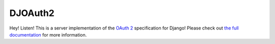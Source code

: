 DJOAuth2
========

.. image:: https://badge.fury.io/py/djoauth2.png
    :target: https://pypi.python.org/pypi/djoauth2

.. image:: https://travis-ci.org/Locu/djoauth2.png
    :target: https://travis-ci.org/Locu/djoauth2

Hey! Listen! This is a server implementation of the `OAuth 2`_ specification
for Django! Please check out `the full documentation`_ for more information.

.. _`OAuth 2`: http://tools.ietf.org/html/rfc6749
.. _`the full documentation`: http://djoauth2.readthedocs.org/

